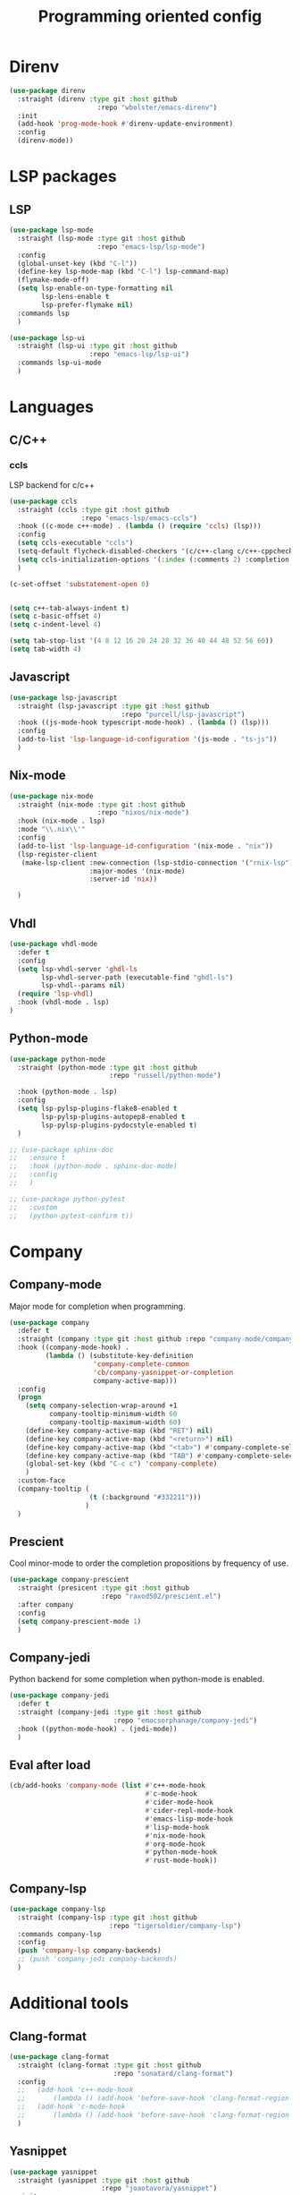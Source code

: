 #+TITLE: Programming oriented config

* Direnv
#+begin_src emacs-lisp
(use-package direnv
  :straight (direnv :type git :host github
                      :repo "wbolster/emacs-direnv")
  :init
  (add-hook 'prog-mode-hook #'direnv-update-environment)
  :config
  (direnv-mode))
#+end_src
* LSP packages
** LSP
#+begin_src emacs-lisp
(use-package lsp-mode
  :straight (lsp-mode :type git :host github
                      :repo "emacs-lsp/lsp-mode")
  :config
  (global-unset-key (kbd "C-l"))
  (define-key lsp-mode-map (kbd "C-l") lsp-command-map)
  (flymake-mode-off)
  (setq lsp-enable-on-type-formatting nil
        lsp-lens-enable t
        lsp-prefer-flymake nil)
  :commands lsp
  )

(use-package lsp-ui
  :straight (lsp-ui :type git :host github
                    :repo "emacs-lsp/lsp-ui")
  :commands lsp-ui-mode
  )
#+end_src
* Languages
** C/C++
*** ccls
LSP backend for c/c++
#+begin_src emacs-lisp
  (use-package ccls
    :straight (ccls :type git :host github
                    :repo "emacs-lsp/emacs-ccls")
    :hook ((c-mode c++-mode) . (lambda () (require 'ccls) (lsp)))
    :config
    (setq ccls-executable "ccls")
    (setq-default flycheck-disabled-checkers '(c/c++-clang c/c++-cppcheck c/c++-gcc))
    (setq ccls-initialization-options '(:index (:comments 2) :completion (:detailedLabel t)))
    )

  (c-set-offset 'substatement-open 0)


  (setq c++-tab-always-indent t)
  (setq c-basic-offset 4)
  (setq c-indent-level 4)

  (setq tab-stop-list '(4 8 12 16 20 24 28 32 36 40 44 48 52 56 60))
  (setq tab-width 4)

#+end_src
** Javascript
#+begin_src emacs-lisp
  (use-package lsp-javascript
    :straight (lsp-javascript :type git :host github
                              :repo "purcell/lsp-javascript")
    :hook ((js-mode-hook typescript-mode-hook) . (lambda () (lsp)))
    :config
    (add-to-list 'lsp-language-id-configuration '(js-mode . "ts-js"))
    )
#+end_src
** Nix-mode
#+begin_src emacs-lisp
(use-package nix-mode
  :straight (nix-mode :type git :host github
                      :repo "nixos/nix-mode")
  :hook (nix-mode . lsp)
  :mode "\\.nix\\'"
  :config
  (add-to-list 'lsp-language-id-configuration '(nix-mode . "nix"))
  (lsp-register-client
   (make-lsp-client :new-connection (lsp-stdio-connection '("rnix-lsp"))
                    :major-modes '(nix-mode)
                    :server-id 'nix))

  )
#+end_src
** Vhdl
#+begin_src emacs-lisp
(use-package vhdl-mode
  :defer t
  :config
  (setq lsp-vhdl-server 'ghdl-ls
        lsp-vhdl-server-path (executable-find "ghdl-ls")
        lsp-vhdl--params nil)
  (require 'lsp-vhdl)
  :hook (vhdl-mode . lsp)
)
#+end_src
** Python-mode
#+BEGIN_SRC emacs-lisp
(use-package python-mode
  :straight (python-mode :type git :host github
                         :repo "russell/python-mode")

  :hook (python-mode . lsp)
  :config
  (setq lsp-pylsp-plugins-flake8-enabled t
        lsp-pylsp-plugins-autopep8-enabled t
        lsp-pylsp-plugins-pydocstyle-enabled t)
  )

;; (use-package sphinx-doc
;;   :ensure t
;;   :hook (python-mode . sphinx-doc-mode)
;;   :config
;;   )

;; (use-package python-pytest
;;   :custom
;;   (python-pytest-confirm t))
#+END_SRC

* Company
** Company-mode
Major mode for completion when programming.
#+BEGIN_SRC emacs-lisp
(use-package company
  :defer t
  :straight (company :type git :host github :repo "company-mode/company-mode")
  :hook ((company-mode-hook) .
         (lambda () (substitute-key-definition
                     'company-complete-common
                     'cb/company-yasnippet-or-completion
                     company-active-map)))
  :config
  (progn
    (setq company-selection-wrap-around +1
          company-tooltip-minimum-width 60
          company-tooltip-maximum-width 60)
    (define-key company-active-map (kbd "RET") nil)
    (define-key company-active-map (kbd "<return>") nil)
    (define-key company-active-map (kbd "<tab>") #'company-complete-selection)
    (define-key company-active-map (kbd "TAB") #'company-complete-selection)
    (global-set-key (kbd "C-c c") 'company-complete)
    )
  :custom-face
  (company-tooltip (
                    (t (:background "#332211")))
                   )
  )
#+END_SRC
** Prescient
Cool minor-mode to order the completion propositions by frequency of use. 
#+BEGIN_SRC emacs-lisp
(use-package company-prescient
  :straight (presicent :type git :host github
                       :repo "raxod502/prescient.el")
  :after company
  :config
  (setq company-prescient-mode 1)
  )
#+END_SRC
** Company-jedi
Python backend for some completion when python-mode is enabled.
#+BEGIN_SRC emacs-lisp
(use-package company-jedi
  :defer t
  :straight (company-jedi :type git :host github
                          :repo "emacsorphanage/company-jedi")
  :hook ((python-mode-hook) . (jedi-mode))
  )
#+END_SRC
** Eval after load
#+BEGIN_SRC emacs-lisp
(cb/add-hooks 'company-mode (list #'c++-mode-hook
                                  #'c-mode-hook
                                  #'cider-mode-hook
                                  #'cider-repl-mode-hook
                                  #'emacs-lisp-mode-hook
                                  #'lisp-mode-hook
                                  #'nix-mode-hook
                                  #'org-mode-hook
                                  #'python-mode-hook
                                  #'rust-mode-hook))
#+END_SRC

** Company-lsp
#+begin_src emacs-lisp
(use-package company-lsp
  :straight (company-lsp :type git :host github
                         :repo "tigersoldier/company-lsp")
  :commands company-lsp
  :config
  (push 'company-lsp company-backends)
  ;; (push 'company-jedi company-backends)
  )
#+end_src

* Additional tools
** Clang-format
#+BEGIN_SRC emacs-lisp
(use-package clang-format
  :straight (clang-format :type git :host github
                          :repo "sonatard/clang-format")
  :config
  ;;   (add-hook 'c++-mode-hook
  ;;       (lambda () (add-hook 'before-save-hook 'clang-format-region nil 'local)))
  ;;   (add-hook 'c-mode-hook
  ;;       (lambda () (add-hook 'before-save-hook 'clang-format-region nil 'local)))
  )
#+END_SRC

** Yasnippet
#+begin_src emacs-lisp
(use-package yasnippet
  :straight (yasnippet :type git :host github
                       :repo "joaotavora/yasnippet")
  :init
  (yas-global-mode 1)
  )

;; (use-package yasnippet-snippets
;;   :straight (yasnippet-snippets :type git :host github
;;                        :repo "AndreaCrotti/yasnippet-snippets")
;;   )

(use-package auto-yasnippet
  :straight (auto-yasnippet :type git :host github
                            :repo "abo-abo/auto-yasnippet")
  :config
  (global-set-key (kbd "H-w") #'aya-create)
  (global-set-key (kbd "H-y") #'aya-expand)
  )
#+end_src
